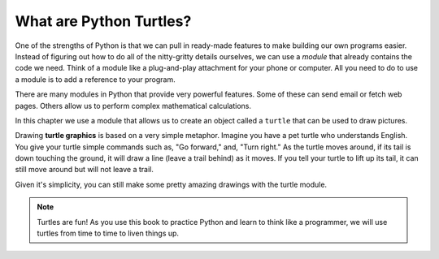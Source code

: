 What are Python Turtles?
========================

One of the strengths of Python is that we can pull in ready-made features to
make building our own programs easier. Instead of figuring out how to do all of
the nitty-gritty details ourselves, we can use a *module* that already contains
the code we need. Think of a module like a plug-and-play attachment for your
phone or computer. All you need to do to use a module is to add a reference to your program.

There are many modules in Python that provide very powerful features. Some of
these can send email or fetch web pages. Others allow us to perform complex
mathematical calculations.

In this chapter we use a module that allows us to create an object called a
``turtle`` that can be used to draw pictures.

.. index:: ! turtle graphics

Drawing **turtle graphics** is based on a very simple metaphor. Imagine you
have a pet turtle who understands English. You give your turtle simple commands
such as, "Go forward," and, "Turn right." As the turtle moves around, if its
tail is down touching the ground, it will draw a line (leave a trail behind) as
it moves. If you tell your turtle to lift up its tail, it can still move around
but will not leave a trail.

Given it's simplicity, you can still make some pretty amazing drawings with
the turtle module.

.. admonition:: Note

   Turtles are fun! As you use this book to practice Python and learn
   to think like a programmer, we will use turtles from time to time to liven
   things up.
